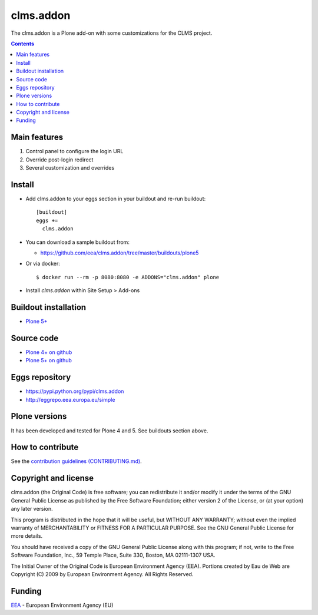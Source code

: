 ==========================
clms.addon
==========================
.. image:: https://ci.eionet.europa.eu/buildStatus/icon?job=eea/clms.addon/develop
  :target: https://ci.eionet.europa.eu/job/eea/job/clms.addon/job/develop/display/redirect
  :alt: Develop
.. image:: https://ci.eionet.europa.eu/buildStatus/icon?job=eea/clms.addon/master
  :target: https://ci.eionet.europa.eu/job/eea/job/clms.addon/job/master/display/redirect
  :alt: Master

The clms.addon is a Plone add-on with some customizations for the CLMS project. 

.. contents::


Main features
=============

1. Control panel to configure the login URL
2. Override post-login redirect
3. Several customization and overrides
 
Install
=======

* Add clms.addon to your eggs section in your buildout and
  re-run buildout::

    [buildout]
    eggs +=
      clms.addon

* You can download a sample buildout from:

  - https://github.com/eea/clms.addon/tree/master/buildouts/plone5

* Or via docker::

    $ docker run --rm -p 8080:8080 -e ADDONS="clms.addon" plone

* Install *clms.addon* within Site Setup > Add-ons


Buildout installation
=====================

- `Plone 5+ <https://github.com/eea/clms.addon/tree/master/buildouts/plone5>`_


Source code
===========

- `Plone 4+ on github <https://github.com/eea/clms.addon>`_
- `Plone 5+ on github <https://github.com/eea/clms.addon>`_


Eggs repository
===============

- https://pypi.python.org/pypi/clms.addon
- http://eggrepo.eea.europa.eu/simple


Plone versions
==============
It has been developed and tested for Plone 4 and 5. See buildouts section above.


How to contribute
=================
See the `contribution guidelines (CONTRIBUTING.md) <https://github.com/eea/clms.addon/blob/master/CONTRIBUTING.md>`_.

Copyright and license
=====================

clms.addon (the Original Code) is free software; you can
redistribute it and/or modify it under the terms of the
GNU General Public License as published by the Free Software Foundation;
either version 2 of the License, or (at your option) any later version.

This program is distributed in the hope that it will be useful, but
WITHOUT ANY WARRANTY; without even the implied warranty of MERCHANTABILITY
or FITNESS FOR A PARTICULAR PURPOSE. See the GNU General Public License
for more details.

You should have received a copy of the GNU General Public License along
with this program; if not, write to the Free Software Foundation, Inc., 59
Temple Place, Suite 330, Boston, MA 02111-1307 USA.

The Initial Owner of the Original Code is European Environment Agency (EEA).
Portions created by Eau de Web are Copyright (C) 2009 by
European Environment Agency. All Rights Reserved.


Funding
=======

EEA_ - European Environment Agency (EU)

.. _EEA: https://www.eea.europa.eu/
.. _`EEA Web Systems Training`: http://www.youtube.com/user/eeacms/videos?view=1
